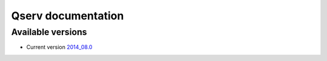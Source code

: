 ###################
Qserv documentation
###################

******************
Available versions
******************

* Current version `2014_08.0 <http://lsst-web.ncsa.illinois.edu/~fjammes/qserv-doc/2014_08.0>`_
